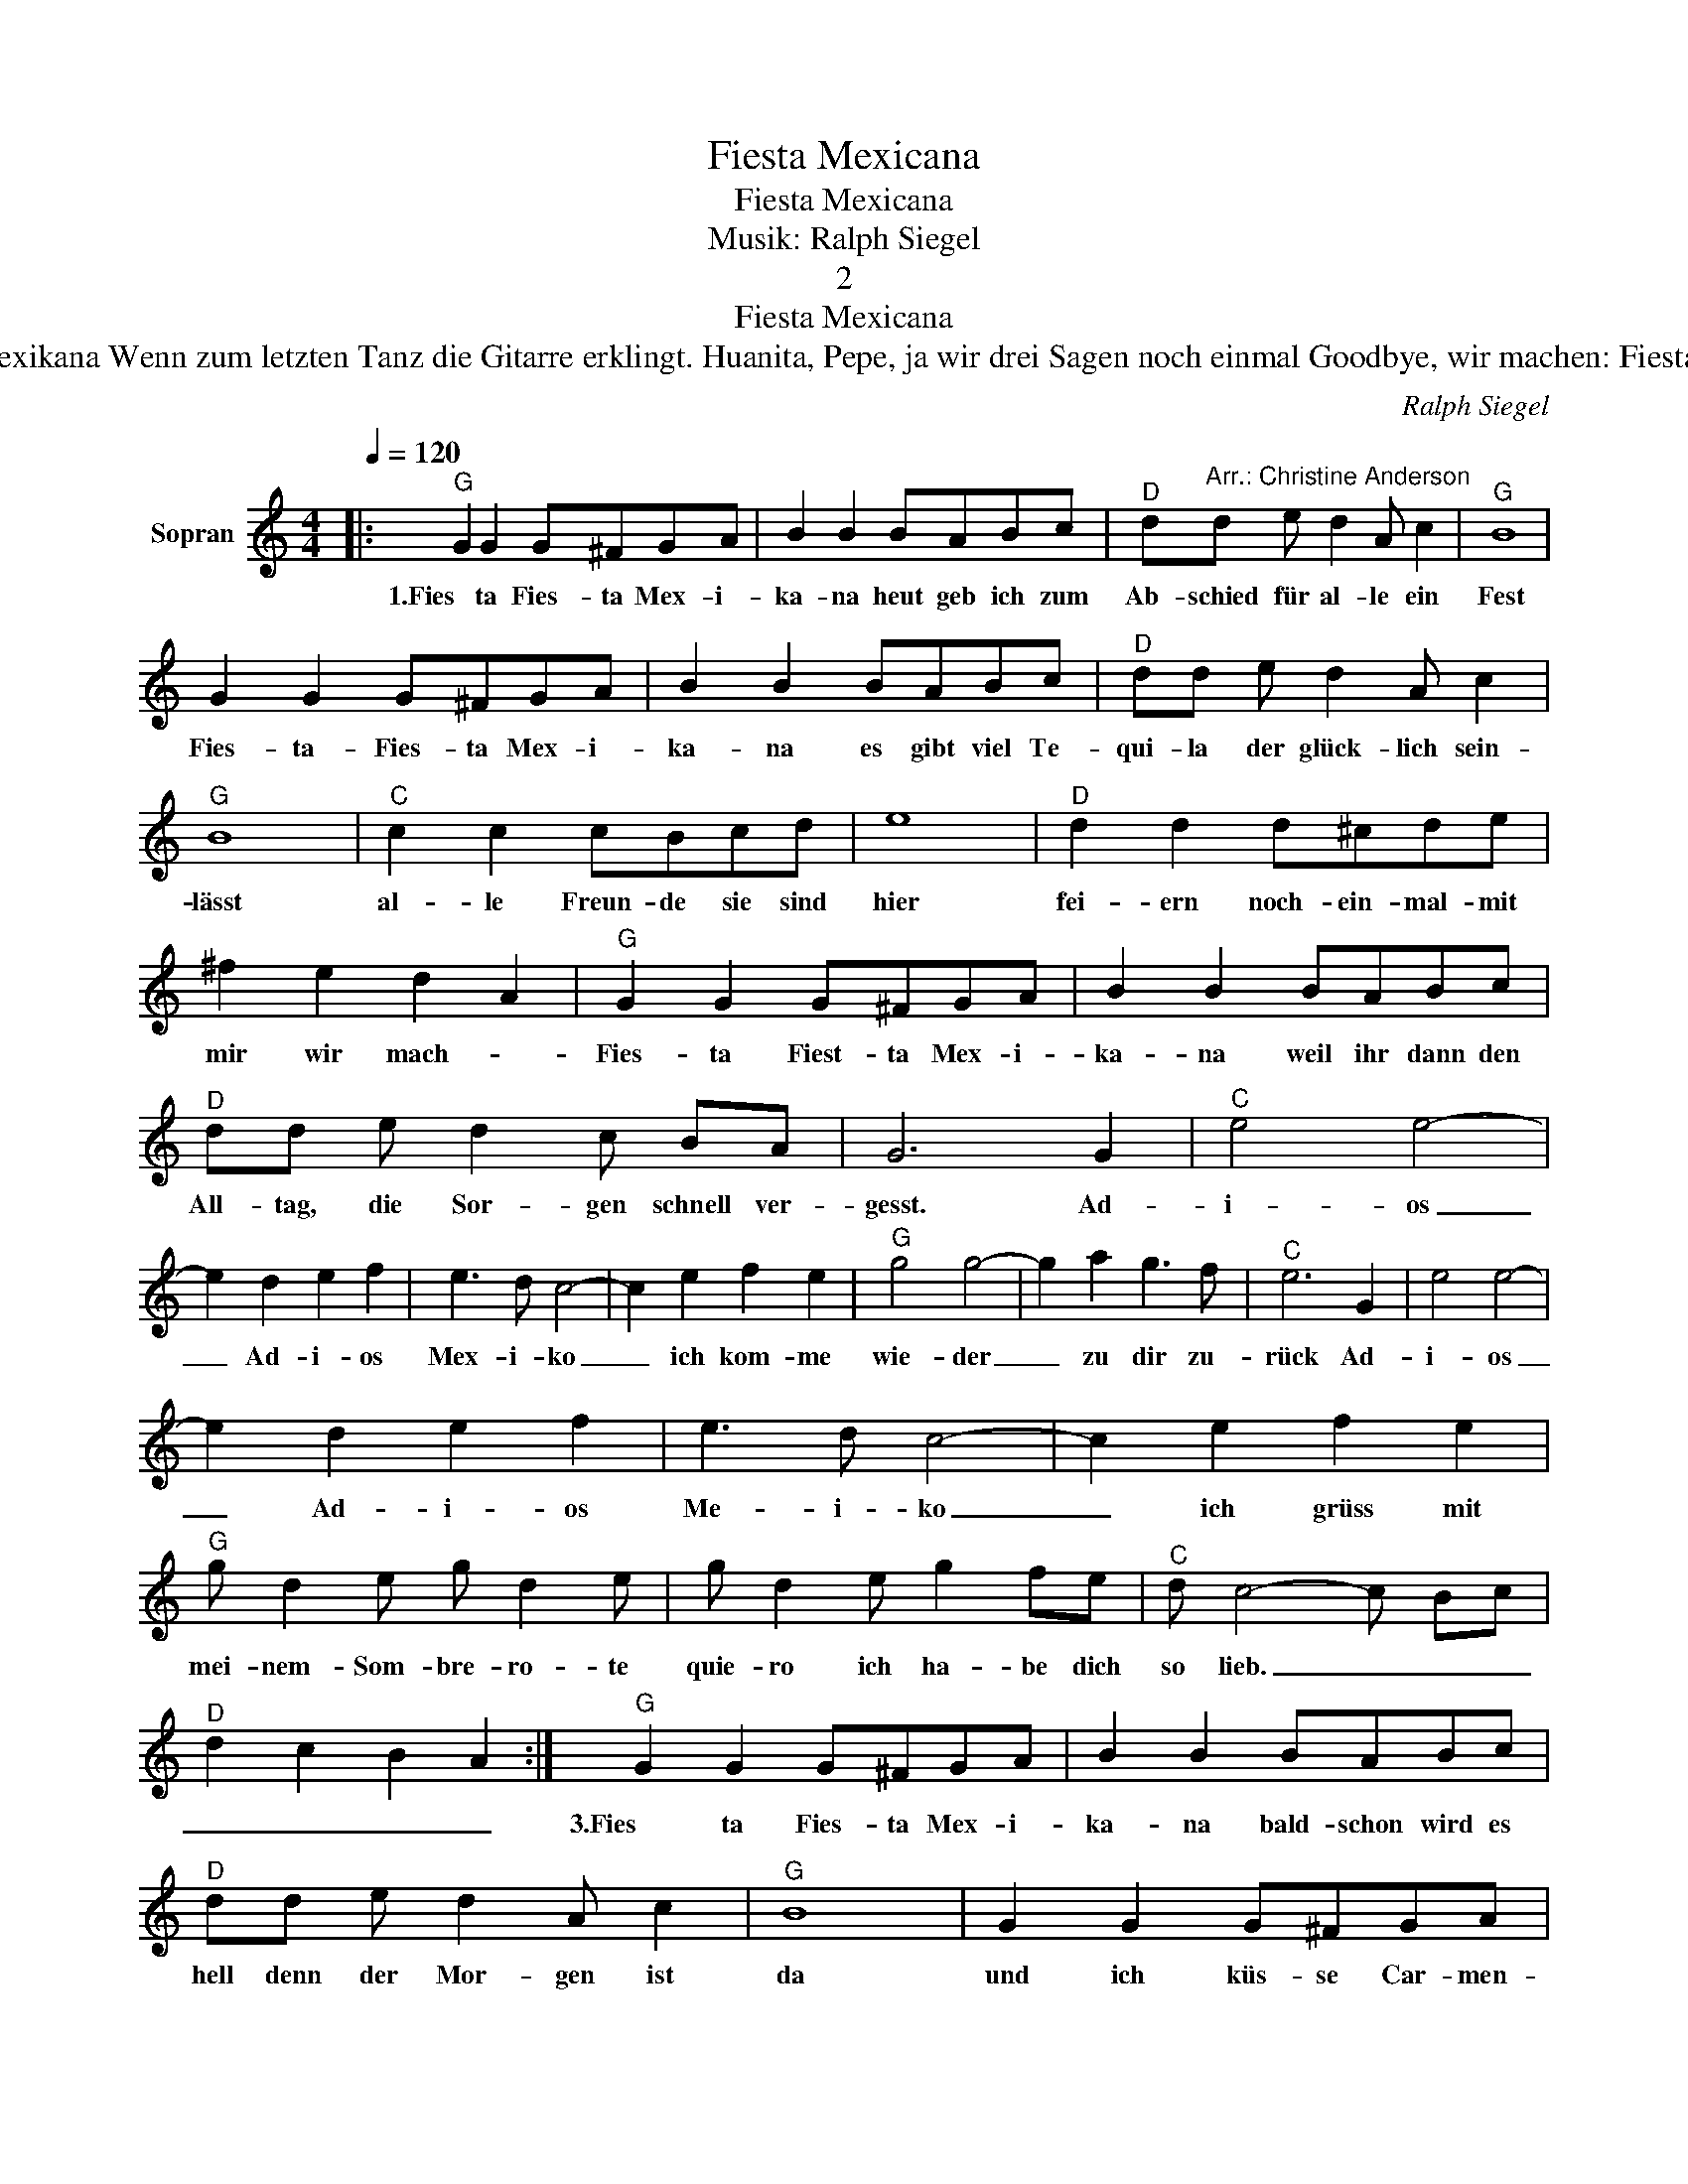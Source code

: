 X:1
T:Fiesta Mexicana
T:Fiesta Mexicana
T:Musik: Ralph Siegel
T:2
T:Fiesta Mexicana
T:2. Fiesta, Fiesta Mexikana Auf der kleinen Plaza da lacht man und singt. Fiesta, Fiesta Mexikana Wenn zum letzten Tanz die Gitarre erklingt. Huanita, Pepe, ja wir drei Sagen noch einmal Goodbye, wir machen: Fiesta, Fiesta Mexikana Weil das bunte Leben die Liebe zu uns bringt. Adios, adios Mexiko.... 
C:Ralph Siegel
Z:All Rights Reserved
L:1/8
Q:1/4=120
M:4/4
K:C
V:1 treble nm="Sopran"
%%MIDI program 0
%%MIDI control 7 102
%%MIDI control 10 64
V:1
|:"^G" G2 G2 G^FGA | B2 B2 BABc |"^D" d"^Arr.: Christine Anderson"d e d2 A c2 |"^G" B8 | %4
w: 1.Fies ta Fies- ta Mex- i-|ka- na heut geb ich zum|Ab- schied für al- le ein|Fest|
 G2 G2 G^FGA | B2 B2 BABc |"^D" dd e d2 A c2 |"^G" B8 |"^C" c2 c2 cBcd | e8 |"^D" d2 d2 d^cde | %11
w: Fies- ta- Fies- ta Mex- i-|ka- na es gibt viel Te-|qui- la der glück- lich sein-|lässt|al- le Freun- de sie sind|hier|fei- ern noch- ein- mal- mit|
 ^f2 e2 d2 A2 |"^G" G2 G2 G^FGA | B2 B2 BABc |"^D" dd e d2 c BA | G6 G2 |"^C" e4 e4- | %17
w: mir wir mach- *|Fies- ta Fiest- ta Mex- i-|ka- na weil ihr dann den|All- tag, die Sor- gen schnell ver-|gesst. Ad-|i- os|
 e2 d2 e2 f2 | e3 d c4- | c2 e2 f2 e2 |"^G" g4 g4- | g2 a2 g3 f |"^C" e6 G2 | e4 e4- | %24
w: _ Ad- i- os|Mex- i- ko|_ ich kom- me|wie- der|_ zu dir zu-|rück Ad-|i- os|
 e2 d2 e2 f2 | e3 d c4- | c2 e2 f2 e2 |"^G" g d2 e g d2 e | g d2 e g2 fe |"^C" d c4- c Bc | %30
w: _ Ad- i- os|Me- i- ko|_ ich grüss mit|mei- nem- Som- bre- ro- te|quie- ro ich ha- be dich|so lieb. _ _ _|
"^D" d2 c2 B2 A2 :|"^G" G2 G2 G^FGA | B2 B2 BABc |"^D" dd e d2 A c2 |"^G" B8 | G2 G2 G^FGA | %36
w: _ _ _ _|3.Fies ta Fies- ta Mex- i-|ka- na bald- schon wird es|hell denn der Mor- gen ist|da|und ich küs- se Car- men-|
 B2 B2 BABc |"^D" dd e d2 A c2 |"^G" B8 |"^C" c2 c2 cBcd | e8 |"^D" d2 d2 d^cde | ^f2 e2 d2 A2 | %43
w: Si- ta denn ich weiss die|Stun- de des Ab- schieds ist|nah|wei- ne nicht muss ich auch|geh´n|weil wir uns ja wie- der|seh´n bei ei- ner|
"^G" G2 G2 G^FGA | B2 B2 BABc | dd e d2 c BA |"^G" G6- G2 | G2 G2 G^FGA | B2 B2 BABc | %49
w: Fies- ta Fies- ta Mex- i-|kan- na dann wird al- les|wie- der so schön wie es mal|war. _|La- la- la- la- la- la-|la- la- la- la- la- la-|
 dd e d2 A c2 | B8 | G2 G2 G^FGA | B2 B2 BABc | dd e d2- d2 z | dd e d2 c BA | G6- G2 |] %56
w: la- la- la- la la ho-|ho|Fies- ta Fies- ta Mex- i-|kan- na dann wird al- les|wie- der so schön _|al- les so schön wie es mal|war _|


